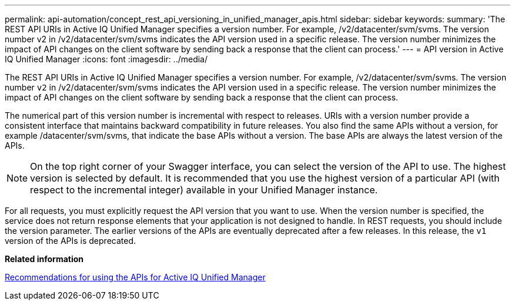 ---
permalink: api-automation/concept_rest_api_versioning_in_unified_manager_apis.html
sidebar: sidebar
keywords: 
summary: 'The REST API URIs in Active IQ Unified Manager specifies a version number. For example, /v2/datacenter/svm/svms. The version number v2 in /v2/datacenter/svm/svms indicates the API version used in a specific release. The version number minimizes the impact of API changes on the client software by sending back a response that the client can process.'
---
= API version in Active IQ Unified Manager
:icons: font
:imagesdir: ../media/

[.lead]
The REST API URIs in Active IQ Unified Manager specifies a version number. For example, /v2/datacenter/svm/svms. The version number `v2` in /v2/datacenter/svm/svms indicates the API version used in a specific release. The version number minimizes the impact of API changes on the client software by sending back a response that the client can process.

The numerical part of this version number is incremental with respect to releases. URIs with a version number provide a consistent interface that maintains backward compatibility in future releases. You also find the same APIs without a version, for example /datacenter/svm/svms, that indicate the base APIs without a version. The base APIs are always the latest version of the APIs.

[NOTE]
====
On the top right corner of your Swagger interface, you can select the version of the API to use. The highest version is selected by default. It is recommended that you use the highest version of a particular API (with respect to the incremental integer) available in your Unified Manager instance.
====

For all requests, you must explicitly request the API version that you want to use. When the version number is specified, the service does not return response elements that your application is not designed to handle. In REST requests, you should include the version parameter. The earlier versions of the APIs are eventually deprecated after a few releases. In this release, the `v1` version of the APIs is deprecated.

*Related information*

xref:reference_recommendations_to_use_um_apis.adoc[Recommendations for using the APIs for Active IQ Unified Manager]
